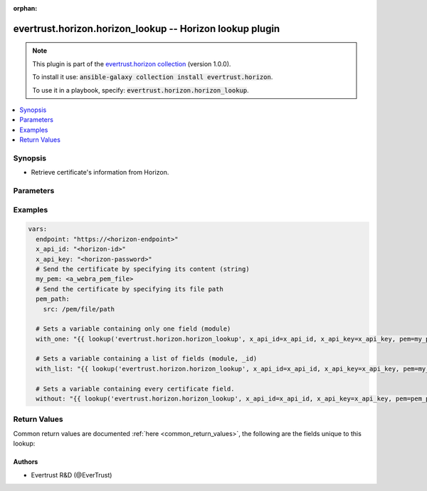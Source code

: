.. Document meta

:orphan:

.. Anchors

.. _ansible_collections.evertrust.horizon.horizon_lookup_lookup:

.. Anchors: short name for ansible.builtin

.. Anchors: aliases



.. Title

evertrust.horizon.horizon_lookup -- Horizon lookup plugin
+++++++++++++++++++++++++++++++++++++++++++++++++++++++++

.. Collection note

.. note::
    This plugin is part of the `evertrust.horizon collection <https://galaxy.ansible.com/evertrust/horizon>`_ (version 1.0.0).

    To install it use: :code:`ansible-galaxy collection install evertrust.horizon`.

    To use it in a playbook, specify: :code:`evertrust.horizon.horizon_lookup`.

.. version_added


.. contents::
   :local:
   :depth: 1

.. Deprecated


Synopsis
--------

.. Description

- Retrieve certificate's information from Horizon.


.. Aliases


.. Requirements


.. Options

Parameters
----------

.. raw:: html

    <table  border=0 cellpadding=0 class="documentation-table">
        <tr>
            <th colspan="2">Parameter</th>
            <th>Choices/<font color="blue">Defaults</font></th>
                            <th>Configuration</th>
                        <th width="100%">Comments</th>
        </tr>
                    <tr>
                                                                <td colspan="2">
                    <div class="ansibleOptionAnchor" id="parameter-ca_bundle"></div>
                    <b>ca_bundle</b>
                    <a class="ansibleOptionLink" href="#parameter-ca_bundle" title="Permalink to this option"></a>
                    <div style="font-size: small">
                        <span style="color: purple">path</span>
                                                                    </div>
                                                        </td>
                                <td>
                                                                                                                                                            </td>
                                                    <td>
                                                                                            </td>
                                                <td>
                                            <div>Path of a CA bundle used to validate the Horizon instance SSL certificate.</div>
                                                        </td>
            </tr>
                                <tr>
                                                                <td colspan="2">
                    <div class="ansibleOptionAnchor" id="parameter-client_cert"></div>
                    <b>client_cert</b>
                    <a class="ansibleOptionLink" href="#parameter-client_cert" title="Permalink to this option"></a>
                    <div style="font-size: small">
                        <span style="color: purple">path</span>
                                                                    </div>
                                                        </td>
                                <td>
                                                                                                                                                            </td>
                                                    <td>
                                                                                            </td>
                                                <td>
                                            <div>Path of a client certificate.</div>
                                            <div>Required if you use certificate based authentication</div>
                                                        </td>
            </tr>
                                <tr>
                                                                <td colspan="2">
                    <div class="ansibleOptionAnchor" id="parameter-client_key"></div>
                    <b>client_key</b>
                    <a class="ansibleOptionLink" href="#parameter-client_key" title="Permalink to this option"></a>
                    <div style="font-size: small">
                        <span style="color: purple">path</span>
                                                                    </div>
                                                        </td>
                                <td>
                                                                                                                                                            </td>
                                                    <td>
                                                                                            </td>
                                                <td>
                                            <div>Path of a client certificate&#x27;s key.</div>
                                            <div>Required if you use certificate based authentication</div>
                                                        </td>
            </tr>
                                <tr>
                                                                <td colspan="2">
                    <div class="ansibleOptionAnchor" id="parameter-endpoint"></div>
                    <b>endpoint</b>
                    <a class="ansibleOptionLink" href="#parameter-endpoint" title="Permalink to this option"></a>
                    <div style="font-size: small">
                        <span style="color: purple">string</span>
                                                 / <span style="color: red">required</span>                    </div>
                                                        </td>
                                <td>
                                                                                                                                                            </td>
                                                    <td>
                                                                                            </td>
                                                <td>
                                            <div>Your Horizon instance base endpoint.</div>
                                            <div>It must include the protocol (https://) and no trailing slash nor path.</div>
                                                        </td>
            </tr>
                                <tr>
                                                                <td colspan="2">
                    <div class="ansibleOptionAnchor" id="parameter-fields"></div>
                    <b>fields</b>
                    <a class="ansibleOptionLink" href="#parameter-fields" title="Permalink to this option"></a>
                    <div style="font-size: small">
                        <span style="color: purple">list</span>
                         / <span style="color: purple">elements=string</span>                                            </div>
                                                        </td>
                                <td>
                                                                                                                            <ul style="margin: 0; padding: 0"><b>Choices:</b>
                                                                                                                                                                <li>_id</li>
                                                                                                                                                                                                <li>certificate</li>
                                                                                                                                                                                                <li>discoveredTrusted</li>
                                                                                                                                                                                                <li>dn</li>
                                                                                                                                                                                                <li>holderId</li>
                                                                                                                                                                                                <li>issuer</li>
                                                                                                                                                                                                <li>keyType</li>
                                                                                                                                                                                                <li>labels</li>
                                                                                                                                                                                                <li>metadata</li>
                                                                                                                                                                                                <li>module</li>
                                                                                                                                                                                                <li>notAfter</li>
                                                                                                                                                                                                <li>notBefore</li>
                                                                                                                                                                                                <li>owner</li>
                                                                                                                                                                                                <li>profile</li>
                                                                                                                                                                                                <li>revocationDate</li>
                                                                                                                                                                                                <li>revocationReason</li>
                                                                                                                                                                                                <li>serial</li>
                                                                                                                                                                                                <li>signingAlgorithm</li>
                                                                                                                                                                                                <li>subjectAlternateNames</li>
                                                                                                                                                                                                <li>thirdPartyData</li>
                                                                                    </ul>
                                                                            </td>
                                                    <td>
                                                                                            </td>
                                                <td>
                                            <div>Certificate fields to be retrieved from Horizon.</div>
                                            <div>If omitted, all fields will be returned.</div>
                                                        </td>
            </tr>
                                <tr>
                                                                <td colspan="2">
                    <div class="ansibleOptionAnchor" id="parameter-pem"></div>
                    <b>pem</b>
                    <a class="ansibleOptionLink" href="#parameter-pem" title="Permalink to this option"></a>
                    <div style="font-size: small">
                        <span style="color: purple">string</span>
                                                                    </div>
                                                        </td>
                                <td>
                                                                                                                                                            </td>
                                                    <td>
                                                                                            </td>
                                                <td>
                                            <div>A certificate in PEM format, or the path to the certificate PEM file.</div>
                                                        </td>
            </tr>
                                        <tr>
                                                    <td class="elbow-placeholder"></td>
                                                <td colspan="1">
                    <div class="ansibleOptionAnchor" id="parameter-pem/src"></div>
                    <b>src</b>
                    <a class="ansibleOptionLink" href="#parameter-pem/src" title="Permalink to this option"></a>
                    <div style="font-size: small">
                        <span style="color: purple">path</span>
                                                                    </div>
                                                        </td>
                                <td>
                                                                                                                                                            </td>
                                                    <td>
                                                                                            </td>
                                                <td>
                                            <div>The path to a certificate PEM file</div>
                                                        </td>
            </tr>
                    
                                <tr>
                                                                <td colspan="2">
                    <div class="ansibleOptionAnchor" id="parameter-x_api_id"></div>
                    <b>x_api_id</b>
                    <a class="ansibleOptionLink" href="#parameter-x_api_id" title="Permalink to this option"></a>
                    <div style="font-size: small">
                        <span style="color: purple">string</span>
                                                                    </div>
                                                        </td>
                                <td>
                                                                                                                                                            </td>
                                                    <td>
                                                                                            </td>
                                                <td>
                                            <div>Horizon identifier</div>
                                            <div>Required if you use credentials authentication</div>
                                                        </td>
            </tr>
                                <tr>
                                                                <td colspan="2">
                    <div class="ansibleOptionAnchor" id="parameter-x_api_key"></div>
                    <b>x_api_key</b>
                    <a class="ansibleOptionLink" href="#parameter-x_api_key" title="Permalink to this option"></a>
                    <div style="font-size: small">
                        <span style="color: purple">string</span>
                                                                    </div>
                                                        </td>
                                <td>
                                                                                                                                                            </td>
                                                    <td>
                                                                                            </td>
                                                <td>
                                            <div>Horizon password</div>
                                            <div>Required if you use credentials authentication</div>
                                                        </td>
            </tr>
                        </table>
    <br/>

.. Notes


.. Seealso


.. Examples

Examples
--------

.. code-block:: yaml+jinja

    
    vars:
      endpoint: "https://<horizon-endpoint>"
      x_api_id: "<horizon-id>"
      x_api_key: "<horizon-password>"
      # Send the certificate by specifying its content (string) 
      my_pem: <a_webra_pem_file>
      # Send the certificate by specifying its file path
      pem_path:
        src: /pem/file/path
      
      # Sets a variable containing only one field (module)
      with_one: "{{ lookup('evertrust.horizon.horizon_lookup', x_api_id=x_api_id, x_api_key=x_api_key, pem=my_pem, fields='module', endpoint=horizon_endpoint) }}"

      # Sets a variable containing a list of fields (module, _id)
      with_list: "{{ lookup('evertrust.horizon.horizon_lookup', x_api_id=x_api_id, x_api_key=x_api_key, pem=my_pem, fields=['module', '_id'], endpoint=horizon_endpoint) }}"

      # Sets a variable containing every certificate field.
      without: "{{ lookup('evertrust.horizon.horizon_lookup', x_api_id=x_api_id, x_api_key=x_api_key, pem=pem_path, endpoint=horizon_endpoint) }}"




.. Facts


.. Return values

Return Values
-------------
Common return values are documented :ref:`here <common_return_values>`, the following are the fields unique to this lookup:

.. raw:: html

    <table border=0 cellpadding=0 class="documentation-table">
        <tr>
            <th colspan="1">Key</th>
            <th>Returned</th>
            <th width="100%">Description</th>
        </tr>
                    <tr>
                                <td colspan="1">
                    <div class="ansibleOptionAnchor" id="return-_id"></div>
                    <b>_id</b>
                    <a class="ansibleOptionLink" href="#return-_id" title="Permalink to this return value"></a>
                    <div style="font-size: small">
                      <span style="color: purple">list</span>
                       / <span style="color: purple">elements=string</span>                    </div>
                                    </td>
                <td>If specifically requested.</td>
                <td>
                                            <div>Horizon internal certificate ID.</div>
                                        <br/>
                                    </td>
            </tr>
                                <tr>
                                <td colspan="1">
                    <div class="ansibleOptionAnchor" id="return-certificate"></div>
                    <b>certificate</b>
                    <a class="ansibleOptionLink" href="#return-certificate" title="Permalink to this return value"></a>
                    <div style="font-size: small">
                      <span style="color: purple">list</span>
                       / <span style="color: purple">elements=string</span>                    </div>
                                    </td>
                <td>If specifically requested.</td>
                <td>
                                            <div>Certificate in PEM format.</div>
                                        <br/>
                                    </td>
            </tr>
                                <tr>
                                <td colspan="1">
                    <div class="ansibleOptionAnchor" id="return-discoveredTrusted"></div>
                    <b>discoveredTrusted</b>
                    <a class="ansibleOptionLink" href="#return-discoveredTrusted" title="Permalink to this return value"></a>
                    <div style="font-size: small">
                      <span style="color: purple">list</span>
                       / <span style="color: purple">elements=boolean</span>                    </div>
                                    </td>
                <td>If specifically requested.</td>
                <td>
                                            <div>True if the certificate was discovered and trusted.</div>
                                            <div>False if the certificate was discovered.</div>
                                            <div>Absent if the certificate was not discovered.</div>
                                        <br/>
                                    </td>
            </tr>
                                <tr>
                                <td colspan="1">
                    <div class="ansibleOptionAnchor" id="return-dn"></div>
                    <b>dn</b>
                    <a class="ansibleOptionLink" href="#return-dn" title="Permalink to this return value"></a>
                    <div style="font-size: small">
                      <span style="color: purple">list</span>
                       / <span style="color: purple">elements=string</span>                    </div>
                                    </td>
                <td>If specifically requested.</td>
                <td>
                                            <div>Certificate DN.</div>
                                        <br/>
                                    </td>
            </tr>
                                <tr>
                                <td colspan="1">
                    <div class="ansibleOptionAnchor" id="return-holderId"></div>
                    <b>holderId</b>
                    <a class="ansibleOptionLink" href="#return-holderId" title="Permalink to this return value"></a>
                    <div style="font-size: small">
                      <span style="color: purple">list</span>
                       / <span style="color: purple">elements=string</span>                    </div>
                                    </td>
                <td>If specifically requested.</td>
                <td>
                                            <div>Certificate holder ID.</div>
                                        <br/>
                                    </td>
            </tr>
                                <tr>
                                <td colspan="1">
                    <div class="ansibleOptionAnchor" id="return-issuer"></div>
                    <b>issuer</b>
                    <a class="ansibleOptionLink" href="#return-issuer" title="Permalink to this return value"></a>
                    <div style="font-size: small">
                      <span style="color: purple">list</span>
                       / <span style="color: purple">elements=string</span>                    </div>
                                    </td>
                <td>If specifically requested.</td>
                <td>
                                            <div>Certificate issuer DN.</div>
                                        <br/>
                                    </td>
            </tr>
                                <tr>
                                <td colspan="1">
                    <div class="ansibleOptionAnchor" id="return-keyType"></div>
                    <b>keyType</b>
                    <a class="ansibleOptionLink" href="#return-keyType" title="Permalink to this return value"></a>
                    <div style="font-size: small">
                      <span style="color: purple">list</span>
                       / <span style="color: purple">elements=string</span>                    </div>
                                    </td>
                <td>If specifically requested.</td>
                <td>
                                            <div>Certificate key type.</div>
                                        <br/>
                                    </td>
            </tr>
                                <tr>
                                <td colspan="1">
                    <div class="ansibleOptionAnchor" id="return-labels"></div>
                    <b>labels</b>
                    <a class="ansibleOptionLink" href="#return-labels" title="Permalink to this return value"></a>
                    <div style="font-size: small">
                      <span style="color: purple">list</span>
                       / <span style="color: purple">elements=string</span>                    </div>
                                    </td>
                <td>If specifically requested.</td>
                <td>
                                            <div>Certificate labels.</div>
                                        <br/>
                                    </td>
            </tr>
                                <tr>
                                <td colspan="1">
                    <div class="ansibleOptionAnchor" id="return-metadata"></div>
                    <b>metadata</b>
                    <a class="ansibleOptionLink" href="#return-metadata" title="Permalink to this return value"></a>
                    <div style="font-size: small">
                      <span style="color: purple">list</span>
                       / <span style="color: purple">elements=dictionary</span>                    </div>
                                    </td>
                <td>If specifically requested.</td>
                <td>
                                            <div>Certificate metadata.</div>
                                        <br/>
                                    </td>
            </tr>
                                <tr>
                                <td colspan="1">
                    <div class="ansibleOptionAnchor" id="return-module"></div>
                    <b>module</b>
                    <a class="ansibleOptionLink" href="#return-module" title="Permalink to this return value"></a>
                    <div style="font-size: small">
                      <span style="color: purple">list</span>
                       / <span style="color: purple">elements=string</span>                    </div>
                                    </td>
                <td>If specifically requested.</td>
                <td>
                                            <div>Certificate module.</div>
                                        <br/>
                                    </td>
            </tr>
                                <tr>
                                <td colspan="1">
                    <div class="ansibleOptionAnchor" id="return-notAfter"></div>
                    <b>notAfter</b>
                    <a class="ansibleOptionLink" href="#return-notAfter" title="Permalink to this return value"></a>
                    <div style="font-size: small">
                      <span style="color: purple">list</span>
                       / <span style="color: purple">elements=integer</span>                    </div>
                                    </td>
                <td>If specifically requested.</td>
                <td>
                                            <div>Certificate expiration date (UNIX timestamp in millis).</div>
                                        <br/>
                                    </td>
            </tr>
                                <tr>
                                <td colspan="1">
                    <div class="ansibleOptionAnchor" id="return-notBefore"></div>
                    <b>notBefore</b>
                    <a class="ansibleOptionLink" href="#return-notBefore" title="Permalink to this return value"></a>
                    <div style="font-size: small">
                      <span style="color: purple">list</span>
                       / <span style="color: purple">elements=integer</span>                    </div>
                                    </td>
                <td>If specifically requested.</td>
                <td>
                                            <div>Certificate issuance date (UNIX timestamp in millis).</div>
                                        <br/>
                                    </td>
            </tr>
                                <tr>
                                <td colspan="1">
                    <div class="ansibleOptionAnchor" id="return-owner"></div>
                    <b>owner</b>
                    <a class="ansibleOptionLink" href="#return-owner" title="Permalink to this return value"></a>
                    <div style="font-size: small">
                      <span style="color: purple">list</span>
                       / <span style="color: purple">elements=string</span>                    </div>
                                    </td>
                <td>If specifically requested.</td>
                <td>
                                            <div>Certificate owner.</div>
                                        <br/>
                                    </td>
            </tr>
                                <tr>
                                <td colspan="1">
                    <div class="ansibleOptionAnchor" id="return-profile"></div>
                    <b>profile</b>
                    <a class="ansibleOptionLink" href="#return-profile" title="Permalink to this return value"></a>
                    <div style="font-size: small">
                      <span style="color: purple">list</span>
                       / <span style="color: purple">elements=string</span>                    </div>
                                    </td>
                <td>If specifically requested.</td>
                <td>
                                            <div>Certificate profile.</div>
                                        <br/>
                                    </td>
            </tr>
                                <tr>
                                <td colspan="1">
                    <div class="ansibleOptionAnchor" id="return-revocationDate"></div>
                    <b>revocationDate</b>
                    <a class="ansibleOptionLink" href="#return-revocationDate" title="Permalink to this return value"></a>
                    <div style="font-size: small">
                      <span style="color: purple">list</span>
                       / <span style="color: purple">elements=string</span>                    </div>
                                    </td>
                <td>If specifically requested.</td>
                <td>
                                            <div>Certificate revocation date (UNIX timestamp in millis).</div>
                                        <br/>
                                    </td>
            </tr>
                                <tr>
                                <td colspan="1">
                    <div class="ansibleOptionAnchor" id="return-revocationReason"></div>
                    <b>revocationReason</b>
                    <a class="ansibleOptionLink" href="#return-revocationReason" title="Permalink to this return value"></a>
                    <div style="font-size: small">
                      <span style="color: purple">list</span>
                       / <span style="color: purple">elements=string</span>                    </div>
                                    </td>
                <td>If specifically requested.</td>
                <td>
                                            <div>Certificate revocation reason.</div>
                                        <br/>
                                    </td>
            </tr>
                                <tr>
                                <td colspan="1">
                    <div class="ansibleOptionAnchor" id="return-serial"></div>
                    <b>serial</b>
                    <a class="ansibleOptionLink" href="#return-serial" title="Permalink to this return value"></a>
                    <div style="font-size: small">
                      <span style="color: purple">list</span>
                       / <span style="color: purple">elements=string</span>                    </div>
                                    </td>
                <td>If specifically requested.</td>
                <td>
                                            <div>Certificate serial number (hexadecimal format).</div>
                                        <br/>
                                    </td>
            </tr>
                                <tr>
                                <td colspan="1">
                    <div class="ansibleOptionAnchor" id="return-signingAlgorithm"></div>
                    <b>signingAlgorithm</b>
                    <a class="ansibleOptionLink" href="#return-signingAlgorithm" title="Permalink to this return value"></a>
                    <div style="font-size: small">
                      <span style="color: purple">list</span>
                       / <span style="color: purple">elements=string</span>                    </div>
                                    </td>
                <td>If specifically requested.</td>
                <td>
                                            <div>Certificate signing algorithm.</div>
                                        <br/>
                                    </td>
            </tr>
                                <tr>
                                <td colspan="1">
                    <div class="ansibleOptionAnchor" id="return-subjectAlternateNames"></div>
                    <b>subjectAlternateNames</b>
                    <a class="ansibleOptionLink" href="#return-subjectAlternateNames" title="Permalink to this return value"></a>
                    <div style="font-size: small">
                      <span style="color: purple">list</span>
                       / <span style="color: purple">elements=string</span>                    </div>
                                    </td>
                <td>If specifically requested.</td>
                <td>
                                            <div>Certificate subject alternate names (SAN).</div>
                                        <br/>
                                    </td>
            </tr>
                                <tr>
                                <td colspan="1">
                    <div class="ansibleOptionAnchor" id="return-thirdPartyData"></div>
                    <b>thirdPartyData</b>
                    <a class="ansibleOptionLink" href="#return-thirdPartyData" title="Permalink to this return value"></a>
                    <div style="font-size: small">
                      <span style="color: purple">list</span>
                       / <span style="color: purple">elements=string</span>                    </div>
                                    </td>
                <td>If specifically requested.</td>
                <td>
                                            <div>Certificate third-party data.</div>
                                        <br/>
                                    </td>
            </tr>
                        </table>
    <br/><br/>

..  Status (Presently only deprecated)


.. Authors

Authors
~~~~~~~

- Evertrust R&D (@EverTrust)



.. Parsing errors

